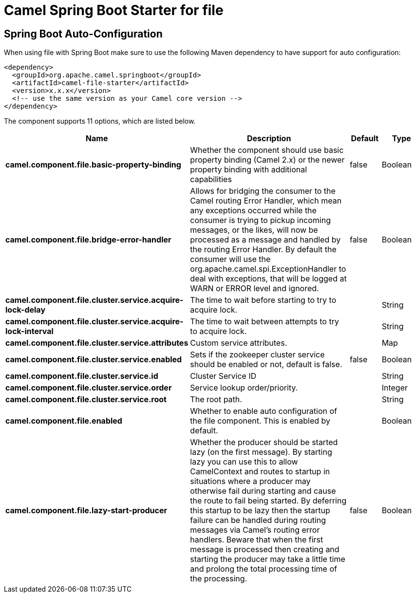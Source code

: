 // spring-boot-auto-configure options: START
:page-partial:
:doctitle: Camel Spring Boot Starter for file

== Spring Boot Auto-Configuration

When using file with Spring Boot make sure to use the following Maven dependency to have support for auto configuration:

[source,xml]
----
<dependency>
  <groupId>org.apache.camel.springboot</groupId>
  <artifactId>camel-file-starter</artifactId>
  <version>x.x.x</version>
  <!-- use the same version as your Camel core version -->
</dependency>
----


The component supports 11 options, which are listed below.



[width="100%",cols="2,5,^1,2",options="header"]
|===
| Name | Description | Default | Type
| *camel.component.file.basic-property-binding* | Whether the component should use basic property binding (Camel 2.x) or the newer property binding with additional capabilities | false | Boolean
| *camel.component.file.bridge-error-handler* | Allows for bridging the consumer to the Camel routing Error Handler, which mean any exceptions occurred while the consumer is trying to pickup incoming messages, or the likes, will now be processed as a message and handled by the routing Error Handler. By default the consumer will use the org.apache.camel.spi.ExceptionHandler to deal with exceptions, that will be logged at WARN or ERROR level and ignored. | false | Boolean
| *camel.component.file.cluster.service.acquire-lock-delay* | The time to wait before starting to try to acquire lock. |  | String
| *camel.component.file.cluster.service.acquire-lock-interval* | The time to wait between attempts to try to acquire lock. |  | String
| *camel.component.file.cluster.service.attributes* | Custom service attributes. |  | Map
| *camel.component.file.cluster.service.enabled* | Sets if the zookeeper cluster service should be enabled or not, default is false. | false | Boolean
| *camel.component.file.cluster.service.id* | Cluster Service ID |  | String
| *camel.component.file.cluster.service.order* | Service lookup order/priority. |  | Integer
| *camel.component.file.cluster.service.root* | The root path. |  | String
| *camel.component.file.enabled* | Whether to enable auto configuration of the file component. This is enabled by default. |  | Boolean
| *camel.component.file.lazy-start-producer* | Whether the producer should be started lazy (on the first message). By starting lazy you can use this to allow CamelContext and routes to startup in situations where a producer may otherwise fail during starting and cause the route to fail being started. By deferring this startup to be lazy then the startup failure can be handled during routing messages via Camel's routing error handlers. Beware that when the first message is processed then creating and starting the producer may take a little time and prolong the total processing time of the processing. | false | Boolean
|===
// spring-boot-auto-configure options: END
